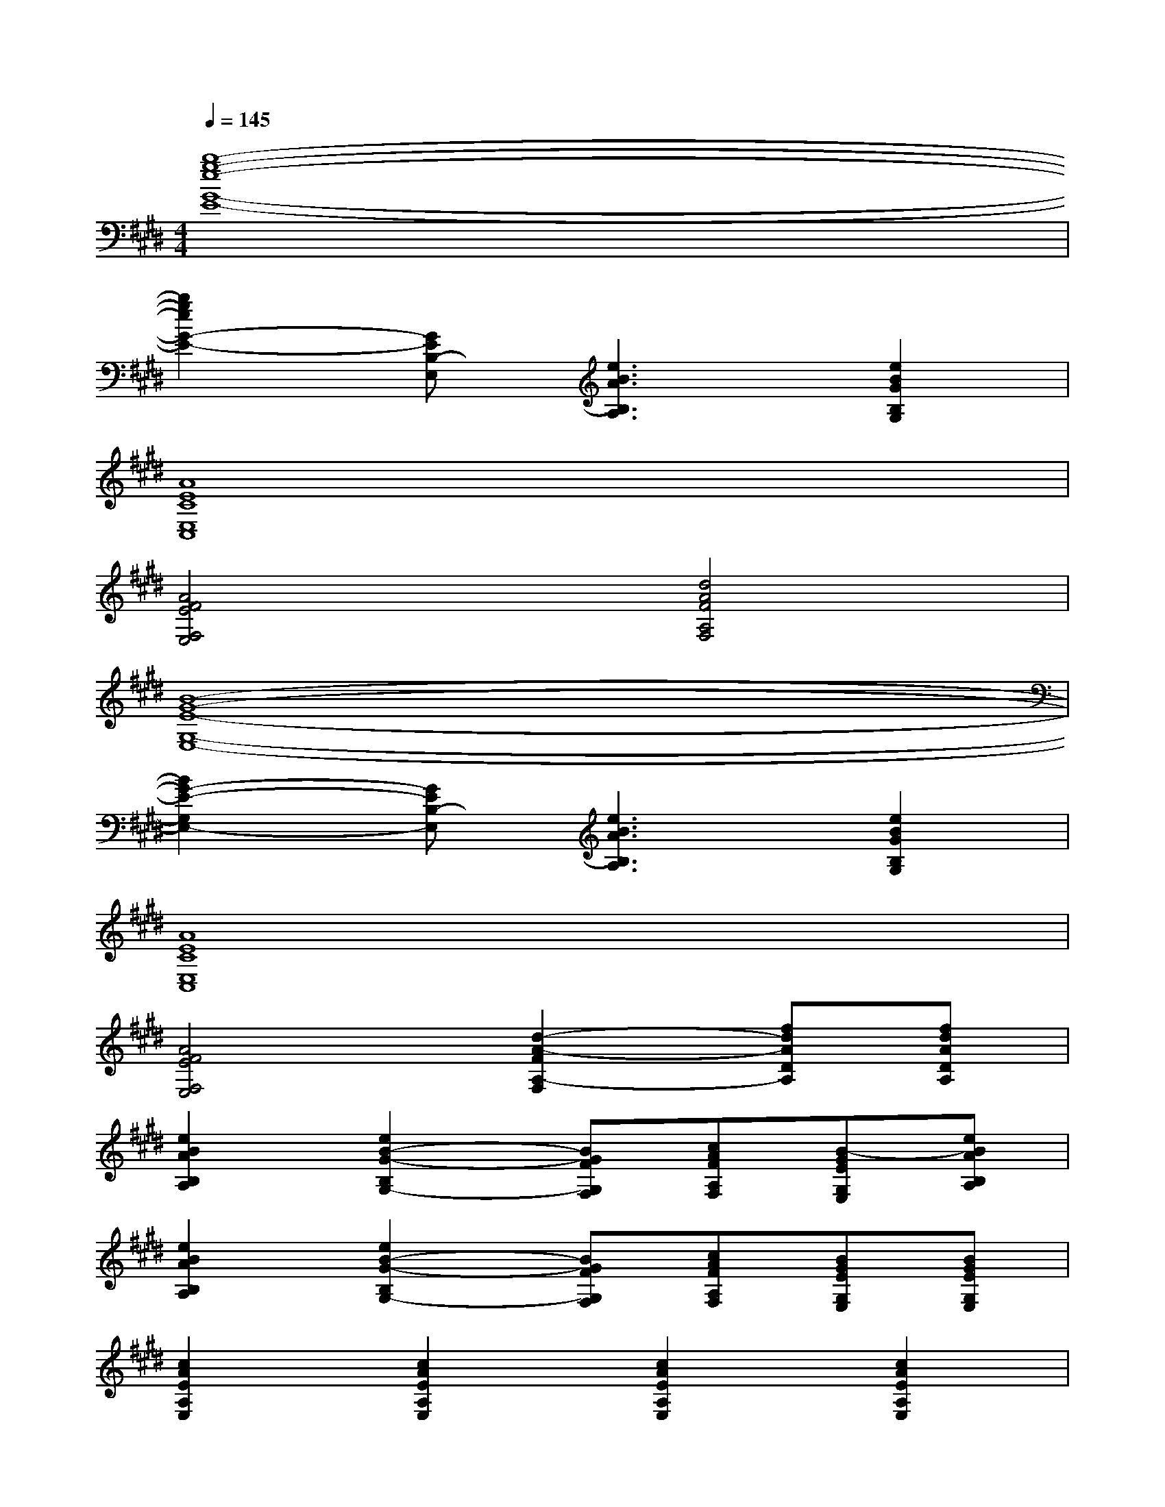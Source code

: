 X:1
T:
M:4/4
L:1/8
Q:1/4=145
K:E%4sharps
V:1
[b8-g8-e8-G8-E8-]|
[b2g2e2G2-E2-][GEB,-E,][e3B3A3B,3A,3][e2B2G2B,2G,2]|
[A8E8C8E,8C,8]|
[A4F4E4F,4E,4][d4A4F4A,4F,4]|
[B8-G8-E8-G,8-E,8-]|
[B2G2-E2-G,2E,2-][GEB,-E,][e3B3A3B,3A,3][e2B2G2B,2G,2]|
[A8E8C8E,8C,8]|
[A4F4E4F,4E,4][d2-A2-F2A,2-F,2][fdADA,][fdADA,]|
[e2B2A2B,2A,2][e2B2-G2-B,2G,2-][BGFG,F,][cAFA,F,][B-GEG,E,][eBAB,A,]|
[e2B2A2B,2A,2][e2B2-G2-B,2G,2-][BGFG,F,][cAFA,F,][BGEG,E,][BGEG,E,]|
[c2A2E2A,2E,2][c2A2E2A,2E,2][c2A2E2A,2E,2][c2A2E2A,2E,2]|
[d2B2F2B,2F,2][d4B4F4B,4F,4][f2d2A2D2A,2]|
[e2B2A2B,2A,2][e2B2-G2-B,2G,2-][BGFG,F,][cAFA,F,][B-GEG,E,][e-B-A-B,-A,-]|
[eBAB,A,][e2B2-G2-B,2G,2-][B3G3F3G,3F,3][B2G2E2-G,2E,2]|
[aecEC][a2e2c2E2C2][a3e3c3E3C3][ecBCB,][f-=dB-=DB,]|
[^d'2b2f2B2F2][d'4b4f4B4F4]x[bfdFD]